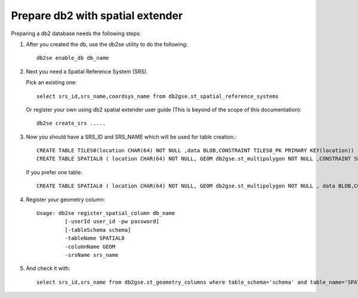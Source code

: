 Prepare db2 with spatial extender
---------------------------------

Preparing a db2 database needs the following steps:

1. After you created the db, use the db2se utility to do the following::
     
     db2se enable_db db_name

2. Next you need a Spatial Reference System (SRS).

   Pick an existing one::
     
     select srs_id,srs_name,coordsys_name from db2gse.st_spatial_reference_systems

   Or register your own using db2 spatial extender user guide (This is beyond of the scope of this documentation)::
     
     db2se create_srs .....

3. Now you should have a SRS_ID and SRS_NAME which will be used for table creation.::
     
     CREATE TABLE TILES0(location CHAR(64) NOT NULL ,data BLOB,CONSTRAINT TILES0_PK PRIMARY KEY(location))
     CREATE TABLE SPATIAL0 ( location CHAR(64) NOT NULL, GEOM db2gse.st_multipolygon NOT NULL ,CONSTRAINT SPATIAL0_PK PRIMARY KEY(location))
   
   If you prefer one table::
     
     CREATE TABLE SPATIAL0 ( location CHAR(64) NOT NULL, GEOM db2gse.st_multipolygon NOT NULL , data BLOB,CONSTRAINT SPATIAL0_PK PRIMARY KEY(location))

4. Register your geometry column::
     
     Usage: db2se register_spatial_column db_name
              [-userId user_id -pw password]
              [-tableSchema schema]
              -tableName SPATIAL0
              -columnName GEOM
              -srsName srs_name

5. And check it with::
     
     select srs_id,srs_name from db2gse.st_geometry_columns where table_schema='schema' and table_name='SPATIAL0' and column_name='GEOM'
